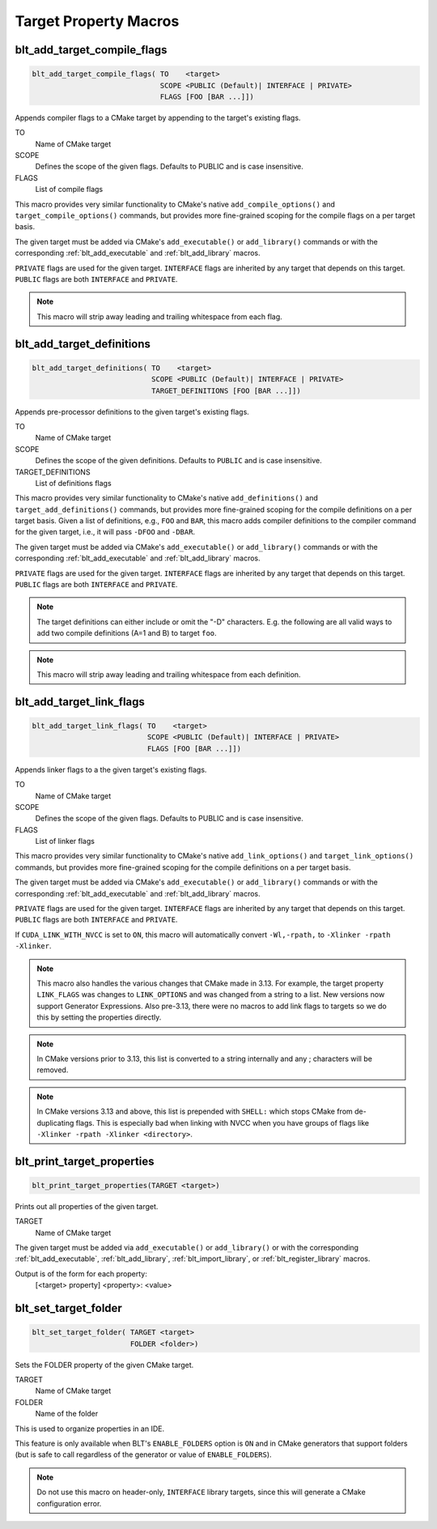 .. # Copyright (c) 2017-2021, Lawrence Livermore National Security, LLC and
.. # other BLT Project Developers. See the top-level LICENSE file for details
.. # 
.. # SPDX-License-Identifier: (BSD-3-Clause)

Target Property Macros
======================

.. _blt_add_target_compile_flags:

blt_add_target_compile_flags
~~~~~~~~~~~~~~~~~~~~~~~~~~~~

.. code-block:: cmake

    blt_add_target_compile_flags( TO    <target>
                                  SCOPE <PUBLIC (Default)| INTERFACE | PRIVATE>
                                  FLAGS [FOO [BAR ...]])

Appends compiler flags to a CMake target by appending to the target's existing flags.

TO
  Name of CMake target

SCOPE
  Defines the scope of the given flags. Defaults to PUBLIC and is case insensitive.

FLAGS
  List of compile flags

This macro provides very similar functionality to CMake's native 
``add_compile_options()`` and ``target_compile_options()`` commands, but
provides more fine-grained scoping for the compile flags on a
per target basis.

The given target must be added via CMake's ``add_executable()`` or ``add_library()`` commands
or with the corresponding :ref:`blt_add_executable` and :ref:`blt_add_library` macros.

``PRIVATE`` flags are used for the given target. ``INTERFACE`` flags are inherited
by any target that depends on this target. ``PUBLIC`` flags are both ``INTERFACE`` and ``PRIVATE``.

.. note::
   This macro will strip away leading and trailing whitespace from each flag.


.. _blt_add_target_definitions:

blt_add_target_definitions
~~~~~~~~~~~~~~~~~~~~~~~~~~

.. code-block:: cmake

    blt_add_target_definitions( TO    <target>
                                SCOPE <PUBLIC (Default)| INTERFACE | PRIVATE>
                                TARGET_DEFINITIONS [FOO [BAR ...]])

Appends pre-processor definitions to the given target's existing flags.

TO
  Name of CMake target

SCOPE
  Defines the scope of the given definitions. Defaults to ``PUBLIC`` and is case insensitive.

TARGET_DEFINITIONS
  List of definitions flags

This macro provides very similar functionality to CMake's native 
``add_definitions()`` and ``target_add_definitions()`` commands, but provides
more fine-grained scoping for the compile definitions on a per target basis.
Given a list of definitions, e.g., ``FOO`` and ``BAR``, this macro adds compiler
definitions to the compiler command for the given target, i.e., it will pass
``-DFOO`` and ``-DBAR``.

The given target must be added via CMake's ``add_executable()`` or ``add_library()`` commands
or with the corresponding :ref:`blt_add_executable` and :ref:`blt_add_library` macros.

``PRIVATE`` flags are used for the given target. ``INTERFACE`` flags are inherited
by any target that depends on this target. ``PUBLIC`` flags are both ``INTERFACE`` and ``PRIVATE``.

.. note::
   The target definitions can either include or omit the "-D" characters. 
   E.g. the following are all valid ways to add two compile definitions 
   (A=1 and B) to target ``foo``.

.. note::
   This macro will strip away leading and trailing whitespace from each definition.

.. code-block:: cmake
    :caption: **Example**
    :linenos:

    blt_add_target_definitions(TO foo TARGET_DEFINITIONS A=1 B)
    blt_add_target_definitions(TO foo TARGET_DEFINITIONS -DA=1 -DB)
    blt_add_target_definitions(TO foo TARGET_DEFINITIONS "A=1;-DB")
    blt_add_target_definitions(TO foo TARGET_DEFINITIONS " " -DA=1;B)


.. _blt_add_target_link_flags:

blt_add_target_link_flags
~~~~~~~~~~~~~~~~~~~~~~~~~

.. code-block:: cmake

    blt_add_target_link_flags( TO    <target>
                               SCOPE <PUBLIC (Default)| INTERFACE | PRIVATE>
                               FLAGS [FOO [BAR ...]])

Appends linker flags to a the given target's existing flags.

TO
  Name of CMake target

SCOPE
  Defines the scope of the given flags. Defaults to PUBLIC and is case insensitive.

FLAGS
  List of linker flags

This macro provides very similar functionality to CMake's native 
``add_link_options()`` and ``target_link_options()`` commands, but provides
more fine-grained scoping for the compile definitions on a per target basis.

The given target must be added via CMake's ``add_executable()`` or ``add_library()`` commands
or with the corresponding :ref:`blt_add_executable` and :ref:`blt_add_library` macros.

``PRIVATE`` flags are used for the given target. ``INTERFACE`` flags are inherited
by any target that depends on this target. ``PUBLIC`` flags are both ``INTERFACE`` and ``PRIVATE``.

If ``CUDA_LINK_WITH_NVCC`` is set to ``ON``, this macro will automatically
convert ``-Wl,-rpath,`` to :literal:`-Xlinker -rpath -Xlinker\ `.

.. note::
   This macro also handles the various changes that CMake made in 3.13.  For example,
   the target property ``LINK_FLAGS`` was changes to ``LINK_OPTIONS`` and was changed from a
   string to a list. New versions now support Generator Expressions.  Also pre-3.13,
   there were no macros to add link flags to targets so we do this by setting the properties
   directly.

.. note::
   In CMake versions prior to 3.13, this list is converted to a string internally
   and any ; characters will be removed.

.. note::
   In CMake versions 3.13 and above, this list is prepended with ``SHELL:`` which stops
   CMake from de-duplicating flags.  This is especially bad when linking with NVCC when 
   you have groups of flags like ``-Xlinker -rpath -Xlinker <directory>``.


.. _blt_print_target_properties:

blt_print_target_properties
~~~~~~~~~~~~~~~~~~~~~~~~~~~

.. code-block:: cmake

    blt_print_target_properties(TARGET <target>)

Prints out all properties of the given target.

TARGET
  Name of CMake target

The given target must be added via ``add_executable()`` or ``add_library()`` or
with the corresponding :ref:`blt_add_executable`, :ref:`blt_add_library`, 
:ref:`blt_import_library`, or :ref:`blt_register_library` macros.

Output is of the form for each property:
 | [<target> property] <property>: <value>


.. _blt_set_target_folder:

blt_set_target_folder
~~~~~~~~~~~~~~~~~~~~~

.. code-block:: cmake

    blt_set_target_folder( TARGET <target>
                           FOLDER <folder>)

Sets the FOLDER property of the given CMake target.

TARGET
  Name of CMake target

FOLDER
  Name of the folder

This is used to organize properties in an IDE.

This feature is only available when BLT's ``ENABLE_FOLDERS`` option is ``ON`` and 
in CMake generators that support folders (but is safe to call regardless
of the generator or value of ``ENABLE_FOLDERS``).

.. note::
  Do not use this macro on header-only, ``INTERFACE`` library targets, since 
  this will generate a CMake configuration error.

